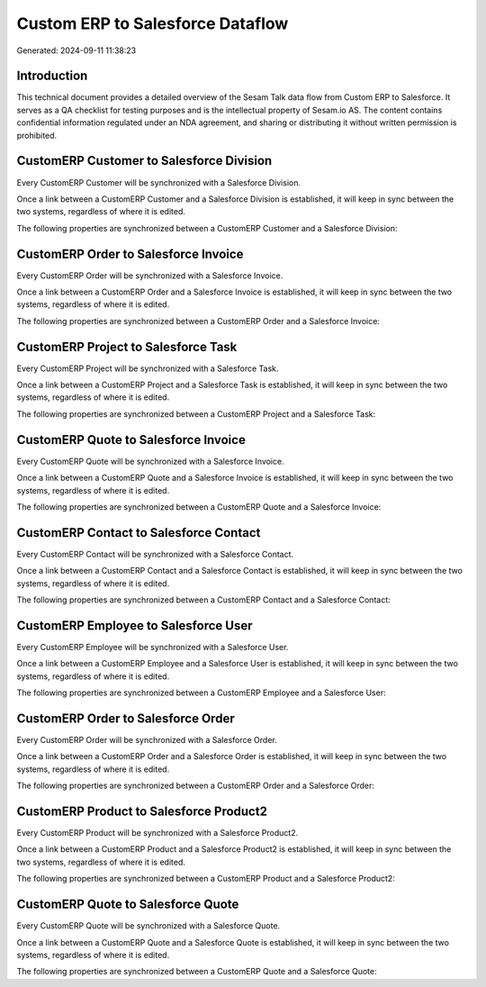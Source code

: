 =================================
Custom ERP to Salesforce Dataflow
=================================

Generated: 2024-09-11 11:38:23

Introduction
------------

This technical document provides a detailed overview of the Sesam Talk data flow from Custom ERP to Salesforce. It serves as a QA checklist for testing purposes and is the intellectual property of Sesam.io AS. The content contains confidential information regulated under an NDA agreement, and sharing or distributing it without written permission is prohibited.

CustomERP Customer to Salesforce Division
-----------------------------------------
Every CustomERP Customer will be synchronized with a Salesforce Division.

Once a link between a CustomERP Customer and a Salesforce Division is established, it will keep in sync between the two systems, regardless of where it is edited.

The following properties are synchronized between a CustomERP Customer and a Salesforce Division:

.. list-table::
   :header-rows: 1

   * - CustomERP Customer Property
     - Salesforce Division Property
     - Salesforce Data Type


CustomERP Order to Salesforce Invoice
-------------------------------------
Every CustomERP Order will be synchronized with a Salesforce Invoice.

Once a link between a CustomERP Order and a Salesforce Invoice is established, it will keep in sync between the two systems, regardless of where it is edited.

The following properties are synchronized between a CustomERP Order and a Salesforce Invoice:

.. list-table::
   :header-rows: 1

   * - CustomERP Order Property
     - Salesforce Invoice Property
     - Salesforce Data Type


CustomERP Project to Salesforce Task
------------------------------------
Every CustomERP Project will be synchronized with a Salesforce Task.

Once a link between a CustomERP Project and a Salesforce Task is established, it will keep in sync between the two systems, regardless of where it is edited.

The following properties are synchronized between a CustomERP Project and a Salesforce Task:

.. list-table::
   :header-rows: 1

   * - CustomERP Project Property
     - Salesforce Task Property
     - Salesforce Data Type


CustomERP Quote to Salesforce Invoice
-------------------------------------
Every CustomERP Quote will be synchronized with a Salesforce Invoice.

Once a link between a CustomERP Quote and a Salesforce Invoice is established, it will keep in sync between the two systems, regardless of where it is edited.

The following properties are synchronized between a CustomERP Quote and a Salesforce Invoice:

.. list-table::
   :header-rows: 1

   * - CustomERP Quote Property
     - Salesforce Invoice Property
     - Salesforce Data Type


CustomERP Contact to Salesforce Contact
---------------------------------------
Every CustomERP Contact will be synchronized with a Salesforce Contact.

Once a link between a CustomERP Contact and a Salesforce Contact is established, it will keep in sync between the two systems, regardless of where it is edited.

The following properties are synchronized between a CustomERP Contact and a Salesforce Contact:

.. list-table::
   :header-rows: 1

   * - CustomERP Contact Property
     - Salesforce Contact Property
     - Salesforce Data Type


CustomERP Employee to Salesforce User
-------------------------------------
Every CustomERP Employee will be synchronized with a Salesforce User.

Once a link between a CustomERP Employee and a Salesforce User is established, it will keep in sync between the two systems, regardless of where it is edited.

The following properties are synchronized between a CustomERP Employee and a Salesforce User:

.. list-table::
   :header-rows: 1

   * - CustomERP Employee Property
     - Salesforce User Property
     - Salesforce Data Type


CustomERP Order to Salesforce Order
-----------------------------------
Every CustomERP Order will be synchronized with a Salesforce Order.

Once a link between a CustomERP Order and a Salesforce Order is established, it will keep in sync between the two systems, regardless of where it is edited.

The following properties are synchronized between a CustomERP Order and a Salesforce Order:

.. list-table::
   :header-rows: 1

   * - CustomERP Order Property
     - Salesforce Order Property
     - Salesforce Data Type


CustomERP Product to Salesforce Product2
----------------------------------------
Every CustomERP Product will be synchronized with a Salesforce Product2.

Once a link between a CustomERP Product and a Salesforce Product2 is established, it will keep in sync between the two systems, regardless of where it is edited.

The following properties are synchronized between a CustomERP Product and a Salesforce Product2:

.. list-table::
   :header-rows: 1

   * - CustomERP Product Property
     - Salesforce Product2 Property
     - Salesforce Data Type


CustomERP Quote to Salesforce Quote
-----------------------------------
Every CustomERP Quote will be synchronized with a Salesforce Quote.

Once a link between a CustomERP Quote and a Salesforce Quote is established, it will keep in sync between the two systems, regardless of where it is edited.

The following properties are synchronized between a CustomERP Quote and a Salesforce Quote:

.. list-table::
   :header-rows: 1

   * - CustomERP Quote Property
     - Salesforce Quote Property
     - Salesforce Data Type

